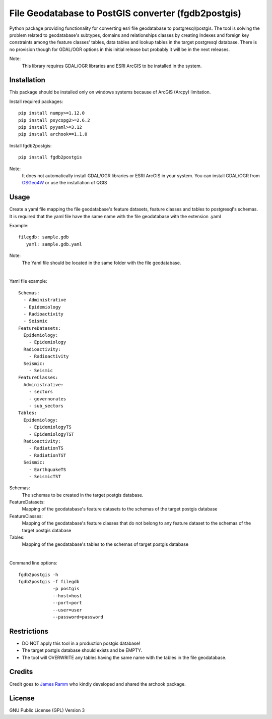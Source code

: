 ====================================================
File Geodatabase to PostGIS converter (fgdb2postgis)
====================================================
Python package providing functionality for converting esri file geodatabase to postgresql/postgis.
The tool is solving the problem related to geodatabase's subtypes, domains and relationships classes by creating Indexes and foreign key constraints among the feature classes' tables, data tables and lookup tables in the target postgresql database. There is no provision though for GDAL/OGR options in this initial release but probably it will be in the next releases.

Note:
   This library requires GDAL/OGR libraries and ESRI ArcGIS to be installed in the system.

Installation
------------
This package should be installed only on windows systems because of ArcGIS (Arcpy) limitation.

Install required packages::

    pip install numpy>=1.12.0
    pip install psycopg2>=2.6.2
    pip install pyyaml>=3.12
    pip install archook==1.1.0

Install fgdb2postgis::

    pip install fgdb2postgis

Note:
  It does not automatically install GDAL/OGR libraries or ESRI ArcGIS in your system.
  You can install GDAL/OGR from `OSGeo4W <https://trac.osgeo.org/osgeo4w/>`_ or use the installation of QGIS

Usage
-----
Create a yaml file mapping the file geodatabase's feature datasets, feature classes and tables to postgresql's schemas. It is required that the yaml file have the same name with the file geodatabase with the extension .yaml

Example::

    filegdb: sample.gdb
       yaml: sample.gdb.yaml

Note:
  The Yaml file should be located in the same folder with the file geodatabase.

|

Yaml file example::

    Schemas:
      - Administrative
      - Epidemiology
      - Radioactivity
      - Seismic
    FeatureDatasets:
      Epidemiology:
        - Epidemiology
      Radioactivity:
        - Radioactivity
      Seismic:
        - Seismic
    FeatureClasses:
      Administrative:
        - sectors
        - governorates
        - sub_sectors
    Tables:
      Epidemiology:
        - EpidemiologyTS
        - EpidemiologyTST
      Radioactivity:
        - RadiationTS
        - RadiationTST
      Seismic:
        - EarthquakeTS
        - SeismicTST


Schemas:
  The schemas to be created in the target postgis database.

FeatureDatasets:
  Mapping of the geodatabase's feature datasets to the schemas of the target postgis database

FeatureClasses:
  Mapping of the geodatabase's feature classes that do not belong to any feature dataset to the schemas of the target postgis database

Tables:
  Mapping of the geodatabase's tables to the schemas of target postgis database

|

Command line options::

    fgdb2postgis -h
    fgdb2postgis -f filegdb
                 -p postgis
                 --host=host
                 --port=port
                 --user=user
                 --password=password

Restrictions
------------

* DO NOT apply this tool in a production postgis database!
* The target postgis database should exists and be EMPTY.
* The tool will OVERWRITE any tables having the same name with the tables in the file geodatabase.

Credits
-------

Credit goes to `James Ramm <ramshacklerecording@gmail.com>`_ who kindly developed and shared the archook package.

License
-------
GNU Public License (GPL) Version 3
